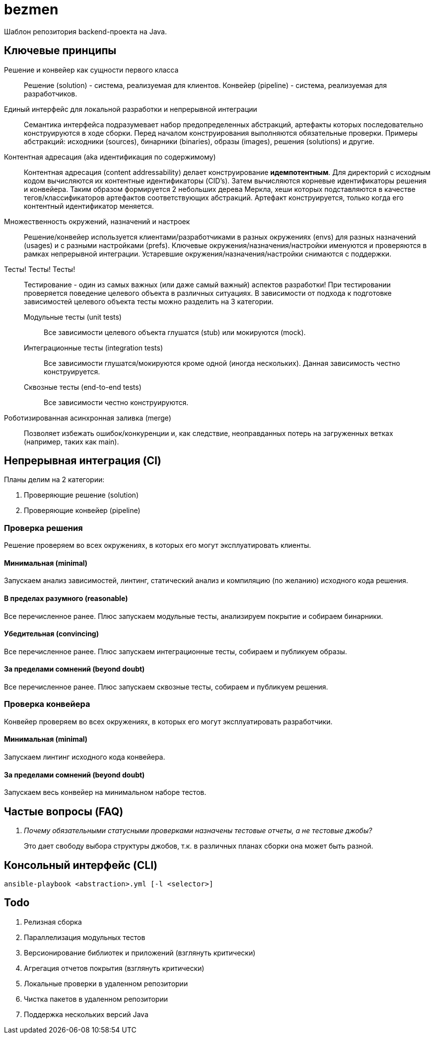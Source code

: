 = bezmen

Шаблон репозитория backend-проекта на Java.

== Ключевые принципы

Решение и конвейер как сущности первого класса::
Решение (solution) - система, реализуемая для клиентов. Конвейер (pipeline) - система, реализуемая для разработчиков.

Единый интерфейс для локальной разработки и непрерывной интеграции::
Семантика интерфейса подразумевает набор предопределенных абстракций, артефакты которых последовательно конструируются в ходе сборки. Перед началом конструирования выполняются обязательные проверки. Примеры абстракций: исходники (sources), бинарники (binaries), образы (images), решения (solutions) и другие.

Контентная адресация (aka идентификация по содержимому)::
Контентная адресация (content addressability) делает конструирование *идемпотентным*. Для директорий с исходным кодом вычисляются их контентные идентификаторы (CID's). Затем вычисляются корневые идентификаторы решения и конвейера. Таким образом формируется 2 небольших дерева Меркла, хеши которых подставляются в качестве тегов/классификаторов артефактов соответствующих абстракций. Артефакт конструируется, только когда его контентный идентификатор меняется.

Множественность окружений, назначений и настроек::
Решение/конвейер используется клиентами/разработчиками в разных окружениях (envs) для разных назначений (usages) и с разными настройками (prefs). Ключевые окружения/назначения/настройки именуются и проверяются в рамках непрерывной интеграции. Устаревшие окружения/назначения/настройки снимаются с поддержки.

Тесты! Тесты! Тесты!::
Тестирование - один из самых важных (или даже самый важный) аспектов разработки! При тестировании проверяется поведение целевого объекта в различных ситуациях. В зависимости от подхода к подготовке зависимостей целевого объекта тесты можно разделить на 3 категории.
Модульные тесты (unit tests):::
Все зависимости целевого объекта глушатся (stub) или мокируются (mock).
Интеграционные тесты (integration tests):::
Все зависимости глушатся/мокируются кроме одной (иногда нескольких). Данная зависимость честно конструируется.
Сквозные тесты (end-to-end tests):::
Все зависимости честно конструируются.

Роботизированная асинхронная заливка (merge)::
Позволяет избежать ошибок/конкуренции и, как следствие, неоправданных потерь на загруженных ветках (например, таких как main).

== Непрерывная интеграция (CI)

Планы делим на 2 категории:

. Проверяющие решение (solution)
. Проверяющие конвейер (pipeline)

=== Проверка решения

Решение проверяем во всех окружениях, в которых его могут эксплуатировать клиенты.

==== Минимальная (minimal)

Запускаем анализ зависимостей, линтинг, статический анализ и компиляцию (по желанию) исходного кода решения.

==== В пределах разумного (reasonable)

Все перечисленное ранее. Плюс запускаем модульные тесты, анализируем покрытие и собираем бинарники.

==== Убедительная (convincing)

Все перечисленное ранее. Плюс запускаем интеграционные тесты, собираем и публикуем образы.

==== За пределами сомнений (beyond doubt)

Все перечисленное ранее. Плюс запускаем сквозные тесты, собираем и публикуем решения.

=== Проверка конвейера

Конвейер проверяем во всех окружениях, в которых его могут эксплуатировать разработчики.

==== Минимальная (minimal)

Запускаем линтинг исходного кода конвейера.

==== За пределами сомнений (beyond doubt)

Запускаем весь конвейер на минимальном наборе тестов.

== Частые вопросы (FAQ)

[qanda]
Почему обязательными статусными проверками назначены тестовые отчеты, а не тестовые джобы?::
Это дает свободу выбора структуры джобов, т.к. в различных планах сборки она может быть разной.

== Консольный интерфейс (CLI)

    ansible-playbook <abstraction>.yml [-l <selector>]

== Todo

. Релизная сборка
. Параллелизация модульных тестов
. Версионирование библиотек и приложений (взглянуть критически)
. Агрегация отчетов покрытия (взглянуть критически)
. Локальные проверки в удаленном репозитории
. Чистка пакетов в удаленном репозитории
. Поддержка нескольких версий Java
